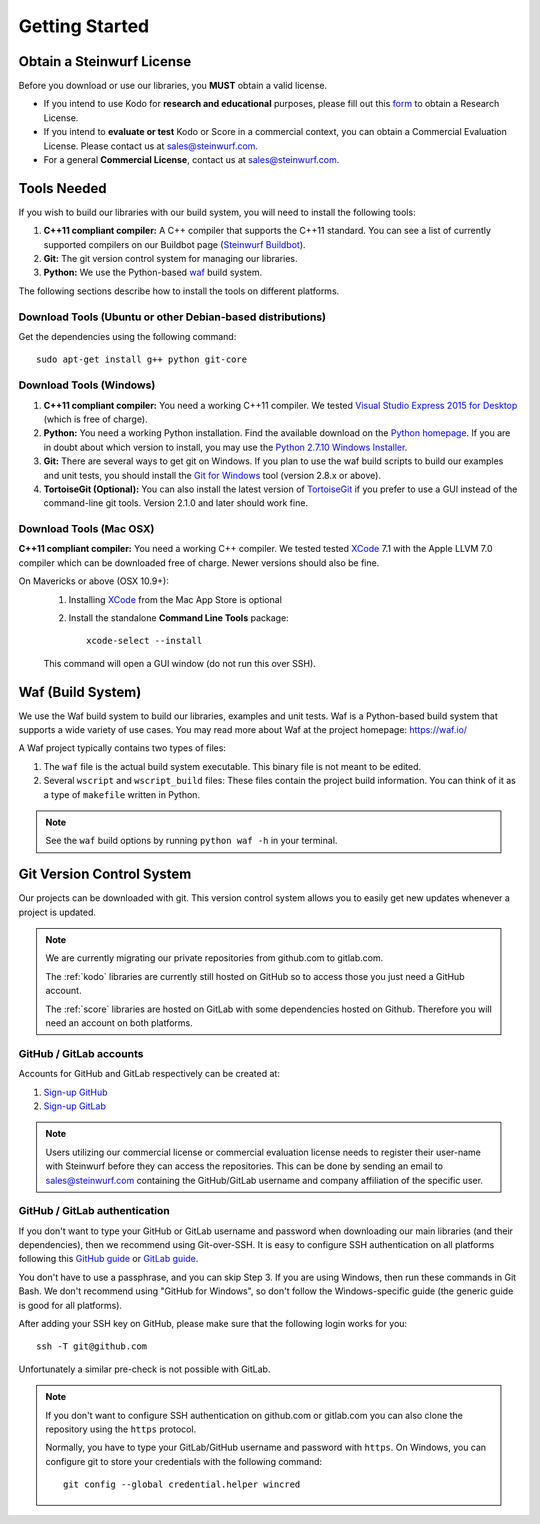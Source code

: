 .. _getting_started:

Getting Started
===============

Obtain a Steinwurf License
--------------------------

Before you download or use our libraries, you **MUST** obtain a valid license.

* If you intend to use Kodo for **research and educational** purposes, please
  fill out this form_ to obtain a Research License.

* If you intend to **evaluate or test** Kodo or Score in a commercial context,
  you can obtain a Commercial Evaluation License. Please contact us at
  sales@steinwurf.com.

* For a general **Commercial License**, contact us at sales@steinwurf.com.

.. _form: http://steinwurf.com/license/



.. _tools-needed:

Tools Needed
------------

If you wish to build our libraries with our build system, you will need to
install the following tools:

1. **C++11 compliant compiler:** A C++ compiler that supports the
   C++11 standard. You can see a list of currently supported compilers on our
   Buildbot page (`Steinwurf Buildbot`_).

2. **Git:** The git version control system for managing our libraries.

3. **Python:** We use the Python-based `waf`_ build system.

.. _waf: https://waf.io/
.. _Steinwurf Buildbot: http://buildbot.steinwurf.com

The following sections describe how to install the tools on different platforms.

Download Tools (Ubuntu or other Debian-based distributions)
~~~~~~~~~~~~~~~~~~~~~~~~~~~~~~~~~~~~~~~~~~~~~~~~~~~~~~~~~~~
Get the dependencies using the following command::

    sudo apt-get install g++ python git-core

Download Tools (Windows)
~~~~~~~~~~~~~~~~~~~~~~~~

1. **C++11 compliant compiler:** You need a working C++11 compiler. We tested
   `Visual Studio Express 2015 for Desktop`_ (which is free of charge).

2. **Python:** You need a working Python installation. Find the available
   download on the `Python homepage`_. If you are in doubt about which version
   to install, you may use the `Python 2.7.10 Windows Installer`_.

3. **Git:** There are several ways to get git on Windows. If you plan to use
   the waf build scripts to build our examples and unit tests, you should
   install the `Git for Windows`_ tool (version 2.8.x or above).

4. **TortoiseGit (Optional):**
   You can also install the latest version of TortoiseGit_ if you prefer to use
   a GUI instead of the command-line git tools. Version 2.1.0 and later should
   work fine.

.. _`Visual Studio Express 2015 for Desktop`:
   https://www.visualstudio.com/downloads/download-visual-studio-vs

.. _`Python homepage`:
   http://www.python.org/download/

.. _`Python 2.7.10 Windows Installer`:
   https://www.python.org/ftp/python/2.7.10/python-2.7.10.msi

.. _`Git for Windows`:
   https://git-for-windows.github.io/

.. _`TortoiseGit`:
   https://tortoisegit.org/

Download Tools (Mac OSX)
~~~~~~~~~~~~~~~~~~~~~~~~

**C++11 compliant compiler:** You need a working C++ compiler. We tested
tested `XCode`_ 7.1 with the Apple LLVM 7.0 compiler which can be
downloaded free of charge. Newer versions should also be fine.

On Mavericks or above (OSX 10.9+):
   1. Installing `XCode`_ from the Mac App Store is optional
   2. Install the standalone **Command Line Tools** package::

        xcode-select --install

   This command will open a GUI window (do not run this over SSH).

.. _`XCode`:
   https://developer.apple.com/xcode/

.. _waf_build_system:

Waf (Build System)
------------------

We use the Waf build system to build our libraries, examples and unit tests.
Waf is a Python-based build system that supports a wide variety of use cases.
You may read more about Waf at the project homepage: https://waf.io/

A Waf project typically contains two types of files:

1. The ``waf`` file is the actual build system executable.
   This binary file is not meant to be edited.

2. Several ``wscript`` and ``wscript_build`` files: These files contain the
   project build information. You can think of it as a type
   of ``makefile`` written in Python.

.. note:: See the ``waf`` build options by running ``python waf -h``
          in your terminal.

.. _git_version_control_system:

Git Version Control System
--------------------------

Our projects can be downloaded with git. This version control system allows you
to easily get new updates whenever a project is updated.

.. note:: We are currently migrating our private repositories from github.com to
          gitlab.com.

          The :ref:`kodo` libraries are currently still hosted on GitHub so to
          access those you just need a GitHub account.

          The :ref:`score` libraries are hosted on GitLab with some dependencies
          hosted on Github. Therefore you will need an account on both platforms.

.. _github_gitlab_accounts:

GitHub / GitLab accounts
~~~~~~~~~~~~~~~~~~~~~~~~

Accounts for GitHub and GitLab respectively can be created at:

1. `Sign-up GitHub <https://github.com/join>`_
2. `Sign-up GitLab <https://gitlab.com/users/sign_in>`_

.. note:: Users utilizing our commercial license or commercial evaluation
          license needs to register their user-name with Steinwurf before they
          can access the repositories. This can be done by sending an email to
          sales@steinwurf.com containing the GitHub/GitLab username and company
          affiliation of the specific user.

GitHub / GitLab authentication
~~~~~~~~~~~~~~~~~~~~~~~~~~~~~~

If you don't want to type your GitHub or GitLab username and password when
downloading our main libraries (and their dependencies), then we recommend using
Git-over-SSH. It is easy to configure SSH authentication on all platforms
following this `GitHub guide`_ or `GitLab guide`_.

You don't have to use a passphrase, and you can skip Step 3. If you are using
Windows, then run these commands in Git Bash.
We don't recommend using "GitHub for Windows", so don't follow the
Windows-specific guide (the generic guide is good for all platforms).

After adding your SSH key on GitHub, please make sure that the following
login works for you::

    ssh -T git@github.com

Unfortunately a similar pre-check is not possible with GitLab.


.. note:: If you don't want to configure SSH authentication on github.com or
          gitlab.com you can also clone the repository using the ``https``
          protocol.

          Normally, you have to type your GitLab/GitHub username and password with
          ``https``. On Windows, you can configure git to store your
          credentials with the following command::

              git config --global credential.helper wincred


.. _`GitHub guide`:
   https://help.github.com/articles/generating-ssh-keys/#platform-all

.. _`GitLab guide`:
   http://docs.gitlab.com/ce/ssh/README.html
